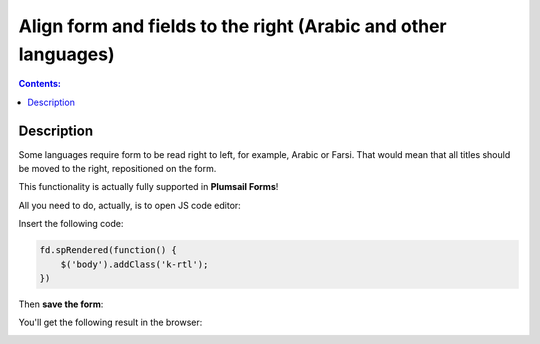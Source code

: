 Align form and fields to the right (Arabic and other languages)
================================================================

.. contents:: Contents:
 :local:
 :depth: 1
 
Description
--------------------------------------------------
Some languages require form to be read right to left, for example, Arabic or Farsi. That would mean that all titles should be moved to the right, repositioned on the form.

This functionality is actually fully supported in **Plumsail Forms**! 

All you need to do, actually, is to open JS code editor:

|pic1|

.. |pic1| image:: ../images/how-to/export-pdf/JSEditor.png
   :alt: JS Editor in Plumsail Forms

Insert the following code:

.. code-block:: javascript

    fd.spRendered(function() {
        $('body').addClass('k-rtl');
    })

Then **save the form**:

|pic2|

.. |pic2| image:: ../images/how-to/right-left/save.png
   :alt: Form saved


You'll get the following result in the browser:

|pic3|

.. |pic3| image:: ../images/how-to/right-left/form.png
   :alt: Form in the browser